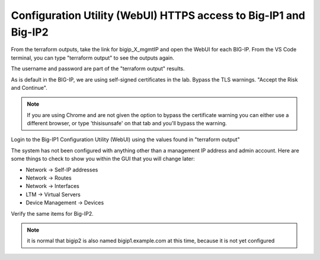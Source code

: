Configuration Utility (WebUI) HTTPS access to Big-IP1 and Big-IP2
=================================================================

From the terraform outputs, take the link for bigip_X_mgmtIP and open the WebUI
for each BIG-IP.  From the VS Code terminal, you can type "terraform output" to
see the outputs again.

.. image:: ./images/3_bigip1host.png
   :alt: unsafe

.. image:: ./images/3_bigip2host.png
   :alt: unsafe

The username and password are part of the "terraform output" results.

.. image:: ./images/3_bigip2password.png
   :alt: unsafe

As is default in the BIG-IP, we are using self-signed certificates in the lab.
Bypass the TLS warnings. "Accept the Risk and Continue".

.. note::  If you are using Chrome and are not given the option to bypass the
   certificate warning you can either use a different browser, or type
   'thisisunsafe' on that tab and you'll bypass the warning.

.. image:: ./images/00_thisisunsafe.png
   :alt: unsafe

Login to the Big-IP1 Configuration Utility (WebUI) using the values found in
"terraform output"

The system has not been configured with anything other than a management IP
address and admin account.  Here are some things to check to show you within
the GUI that you will change later:

* Network -> Self-IP addresses
* Network -> Routes
* Network -> Interfaces
* LTM -> Virtual Servers
* Device Management -> Devices

Verify the same items for Big-IP2.

.. note::  it is normal that bigip2 is also named bigip1.example.com at this time, because it is not yet configured
